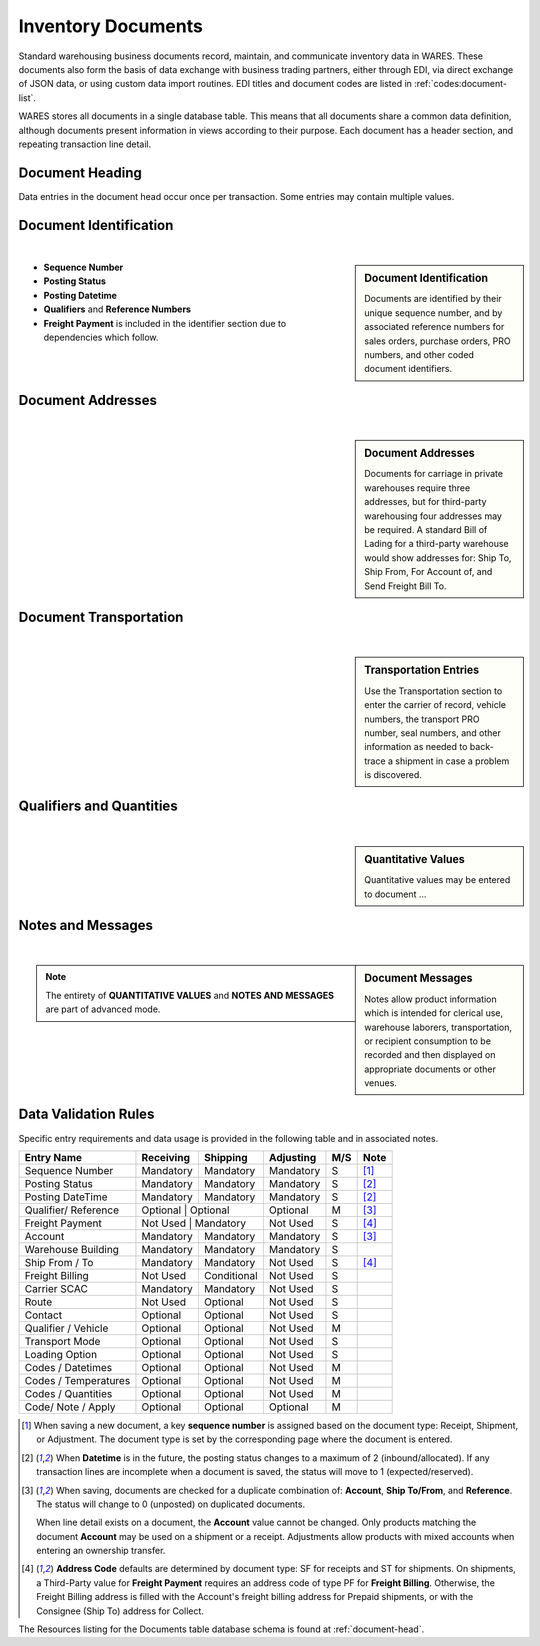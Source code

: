 .. _documents:

#############################
Inventory Documents
#############################

Standard warehousing business documents record, maintain, and communicate 
inventory data in WARES. These documents also form the basis of data exchange 
with business trading partners, either through EDI, via direct exchange of JSON 
data, or using custom data import routines. EDI titles and document codes are
listed in :ref:`codes:document-list`.

WARES stores all documents in a single database table. This means that all 
documents share a common data definition, although documents present information 
in views according to their purpose. Each document has a header section, and
repeating transaction line detail. 

Document Heading
=============================

Data entries in the document head occur once per transaction. Some entries may
contain multiple values. 

.. _dochead:

Document Identification
=============================
|

.. sidebar:: Document Identification

   Documents are identified by their unique sequence number, and by associated 
   reference numbers for sales orders, purchase orders, PRO numbers, and other 
   coded document identifiers.

.. image:: _images/document-1ident.png

*  **Sequence Number** 
*  **Posting Status**
*  **Posting Datetime**
*  **Qualifiers** and **Reference Numbers**
*  **Freight Payment** is included in the identifier section due to dependencies
   which follow. 

Document Addresses
=============================
|

.. sidebar:: Document Addresses

   Documents for carriage in private warehouses require three addresses, but for 
   third-party warehousing four addresses may be required. A standard Bill of 
   Lading for a third-party warehouse would show addresses for: Ship To, Ship 
   From, For Account of, and Send Freight Bill To.

.. image:: _images/document-2address.png

Document Transportation
=============================
|

.. sidebar:: Transportation Entries

   Use the Transportation section to enter the carrier of record, vehicle 
   numbers, the transport PRO number, seal numbers, and other information as 
   needed to back-trace a shipment in case a problem is discovered.

.. image:: _images/document-3transport.png

.. image:: _images/document-3transport-b.png


Qualifiers and Quantities
=============================
|

.. sidebar:: Quantitative Values

   Quantitative values may be entered to document ...

.. image:: _images/document-4values.png

Notes and Messages
=============================
|

.. sidebar:: Document Messages

   Notes allow product information which is intended for clerical use, warehouse
   laborers, transportation, or recipient consumption to be recorded and then 
   displayed on appropriate documents or other venues.

.. image:: _images/document-5notes.png

.. note::
   The entirety of **QUANTITATIVE VALUES** and **NOTES AND MESSAGES** are part
   of advanced mode.

Data Validation Rules
=============================

Specific entry requirements and data usage is provided in the following table 
and in associated notes.

+-----------------------+-------------+-------------+-------------+-----+------+
| Entry Name            | Receiving   | Shipping    | Adjusting   | M/S | Note |
+=======================+=============+=============+=============+=====+======+
| Sequence Number       | Mandatory   | Mandatory   | Mandatory   |  S  | [1]_ |
+-----------------------+-------------+-------------+-------------+-----+------+
| Posting Status        | Mandatory   | Mandatory   | Mandatory   |  S  | [2]_ |
+-----------------------+-------------+-------------+-------------+-----+------+
| Posting DateTime      | Mandatory   | Mandatory   | Mandatory   |  S  | [2]_ |
+-----------------------+-------------+-------------+-------------+-----+------+
| Qualifier/ Reference  | Optional    | Optional    | Optional    |  M  | [3]_ |
+-----------------------+--------------+------------+-------------+-----+------+
| Freight Payment       | Not Used    | Mandatory   | Not Used    |  S  | [4]_ |
+-----------------------+-------------+-------------+-------------+-----+------+
| Account               | Mandatory   | Mandatory   | Mandatory   |  S  | [3]_ |
+-----------------------+-------------+-------------+-------------+-----+------+
| Warehouse Building    | Mandatory   | Mandatory   | Mandatory   |  S  |      |
+-----------------------+-------------+-------------+-------------+-----+------+
| Ship From / To        | Mandatory   | Mandatory   | Not Used    |  S  | [4]_ |
+-----------------------+-------------+-------------+-------------+-----+------+
| Freight Billing       | Not Used    | Conditional | Not Used    |  S  |      |
+-----------------------+-------------+-------------+-------------+-----+------+
| Carrier SCAC          | Mandatory   | Mandatory   | Not Used    |  S  |      |
+-----------------------+-------------+-------------+-------------+-----+------+
| Route                 | Not Used    | Optional    | Not Used    |  S  |      |
+-----------------------+-------------+-------------+-------------+-----+------+
| Contact               | Optional    | Optional    | Not Used    |  S  |      |
+-----------------------+-------------+-------------+-------------+-----+------+
| Qualifier / Vehicle   | Optional    | Optional    | Not Used    |  M  |      |
+-----------------------+-------------+-------------+-------------+-----+------+
| Transport Mode        | Optional    | Optional    | Not Used    |  S  |      |
+-----------------------+-------------+-------------+-------------+-----+------+
| Loading Option        | Optional    | Optional    | Not Used    |  S  |      |
+-----------------------+-------------+-------------+-------------+-----+------+
| Codes / Datetimes     | Optional    | Optional    | Not Used    |  M  |      |
+-----------------------+-------------+-------------+-------------+-----+------+
| Codes / Temperatures  | Optional    | Optional    | Not Used    |  M  |      |
+-----------------------+-------------+-------------+-------------+-----+------+
| Codes / Quantities    | Optional    | Optional    | Not Used    |  M  |      |
+-----------------------+-------------+-------------+-------------+-----+------+
| Code/ Note / Apply    | Optional    | Optional    | Optional    |  M  |      |
+-----------------------+-------------+-------------+-------------+-----+------+

.. [1] When saving a new document, a key **sequence number** is assigned based
       on the document type: Receipt, Shipment, or Adjustment. The document 
       type is set by the corresponding page where the document is entered.
.. [2] When **Datetime** is in the future, the posting status changes to a
       maximum of 2 (inbound/allocated). If any transaction lines are incomplete 
       when a document is saved, the status will move to 1 (expected/reserved).
.. [3] When saving, documents are checked for a duplicate combination of: 
       **Account**, **Ship To/From**, and **Reference**. The status will change
       to 0 (unposted) on duplicated documents. 
       
       When line detail exists on a document, the **Account** value cannot be 
       changed. Only products matching the document **Account** may be used on 
       a shipment or a receipt. Adjustments allow products with mixed accounts
       when entering an ownership transfer.
.. [4] **Address Code** defaults are determined by document type: SF for 
       receipts and ST for shipments. On shipments, a Third-Party value for 
       **Freight Payment** requires an address code of type PF for 
       **Freight Billing**. Otherwise, the Freight Billing address is filled 
       with the Account's freight billing address for Prepaid shipments, or 
       with the Consignee (Ship To) address for Collect.

The Resources listing for the Documents table database schema is found at 
:ref:`document-head`.
